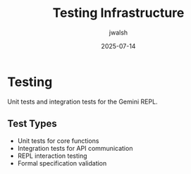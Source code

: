 #+TITLE: Testing Infrastructure
#+AUTHOR: jwalsh
#+DATE: 2025-07-14

* Testing

Unit tests and integration tests for the Gemini REPL.

** Test Types

- Unit tests for core functions
- Integration tests for API communication
- REPL interaction testing
- Formal specification validation
